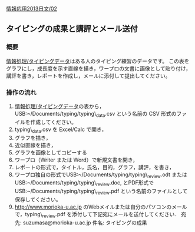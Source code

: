 [[./情報応用2013日文_02.org][情報応用2013日文/02]]

** タイピングの成果と講評とメール送付

*** 概要

[[./情報処理_タイピングデータ.org][情報処理/タイピングデータ]]はある人のタイピング練習のデータです。
この表をグラフにし，成長度を示す直線を描き，ワープロの文書に画像として貼り付け，
講評を書き，レポートを作成し，メールに添付して提出してください。

*** 操作の流れ

1. [[./情報処理_タイピングデータ.org][情報処理/タイピングデータ]]の表から，USB:~/Documents/typing/typing\_data.csv
   という名前の CSV 形式のファイルを作成してください。
2. typing\_data.csv を Excel/Calc で開き，
3. グラフを描き，
4. 近似直線を描き，
5. グラフを画像としてコピーする
6. ワープロ（Writer または Word）で新規文書を開き，
7. レポートの形式で，タイトル，氏名，目的，グラフ，講評，を書き，
8. ワープロ独自の形式でUSB:~/Documents/typing/typing\_review.odt または
   USB:~/Documents/typing/typing\_review.doc, とPDF形式で
   USB:~/Documents/typing/typing\_review.pdf
   という名前のファイルとして保存してください。
9. http://www.morioka-u.ac.jp
   のWebメイルまたは自分のパソコンのメールで，typing\_review.pdf
   を添付して下記宛にメールを送付してください． 宛先:
   suzumasa@morioka-u.ac.jp 件名: タイピングの成果

